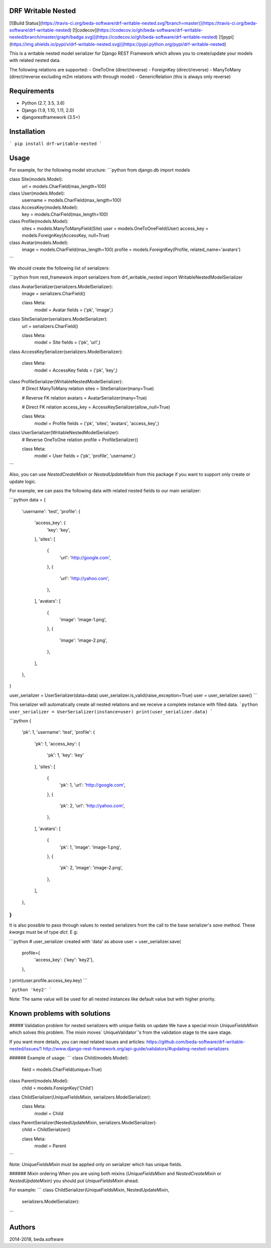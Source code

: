 DRF Writable Nested
====================
[![Build Status](https://travis-ci.org/beda-software/drf-writable-nested.svg?branch=master)](https://travis-ci.org/beda-software/drf-writable-nested)
[![codecov](https://codecov.io/gh/beda-software/drf-writable-nested/branch/master/graph/badge.svg)](https://codecov.io/gh/beda-software/drf-writable-nested)
[![pypi](https://img.shields.io/pypi/v/drf-writable-nested.svg)](https://pypi.python.org/pypi/drf-writable-nested)

This is a writable nested model serializer for Django REST Framework which
allows you to create/update your models with related nested data.

The following relations are supported:
- OneToOne (direct/reverse)
- ForeignKey (direct/reverse)
- ManyToMany (direct/reverse excluding m2m relations with through model)
- GenericRelation (this is always only reverse)

Requirements
============

- Python (2.7, 3.5, 3.6)
- Django (1.9, 1.10, 1.11, 2.0)
- djangorestframework (3.5+)

Installation
============

```
pip install drf-writable-nested
```

Usage
=====

For example, for the following model structure:
```python
from django.db import models


class Site(models.Model):
    url = models.CharField(max_length=100)


class User(models.Model):
    username = models.CharField(max_length=100)


class AccessKey(models.Model):
    key = models.CharField(max_length=100)


class Profile(models.Model):
    sites = models.ManyToManyField(Site)
    user = models.OneToOneField(User)
    access_key = models.ForeignKey(AccessKey, null=True)


class Avatar(models.Model):
    image = models.CharField(max_length=100)
    profile = models.ForeignKey(Profile, related_name='avatars')
```

We should create the following list of serializers:

```python
from rest_framework import serializers
from drf_writable_nested import WritableNestedModelSerializer


class AvatarSerializer(serializers.ModelSerializer):
    image = serializers.CharField()

    class Meta:
        model = Avatar
        fields = ('pk', 'image',)


class SiteSerializer(serializers.ModelSerializer):
    url = serializers.CharField()

    class Meta:
        model = Site
        fields = ('pk', 'url',)


class AccessKeySerializer(serializers.ModelSerializer):

    class Meta:
        model = AccessKey
        fields = ('pk', 'key',)


class ProfileSerializer(WritableNestedModelSerializer):
    # Direct ManyToMany relation
    sites = SiteSerializer(many=True)

    # Reverse FK relation
    avatars = AvatarSerializer(many=True)

    # Direct FK relation
    access_key = AccessKeySerializer(allow_null=True)

    class Meta:
        model = Profile
        fields = ('pk', 'sites', 'avatars', 'access_key',)


class UserSerializer(WritableNestedModelSerializer):
    # Reverse OneToOne relation
    profile = ProfileSerializer()

    class Meta:
        model = User
        fields = ('pk', 'profile', 'username',)
```

Also, you can use `NestedCreateMixin` or `NestedUpdateMixin` from this package
if you want to support only create or update logic.

For example, we can pass the following data with related nested fields to our
main serializer:

```python
data = {
    'username': 'test',
    'profile': {
        'access_key': {
            'key': 'key',
        },
        'sites': [
            {
                'url': 'http://google.com',
            },
            {
                'url': 'http://yahoo.com',
            },
        ],
        'avatars': [
            {
                'image': 'image-1.png',
            },
            {
                'image': 'image-2.png',
            },
        ],
    },
}

user_serializer = UserSerializer(data=data)
user_serializer.is_valid(raise_exception=True)
user = user_serializer.save()
```

This serializer will automatically create all nested relations and we receive a
complete instance with filled data.
```python
user_serializer = UserSerializer(instance=user)
print(user_serializer.data)
```

```python
{
    'pk': 1,
    'username': 'test',
    'profile': {
        'pk': 1,
        'access_key': {
            'pk': 1,
            'key': 'key'
        },
        'sites': [
            {
                'pk': 1,
                'url': 'http://google.com',
            },
            {
                'pk': 2,
                'url': 'http://yahoo.com',
            },
        ],
        'avatars': [
            {
                'pk': 1,
                'image': 'image-1.png',
            },
            {
                'pk': 2,
                'image': 'image-2.png',
            },
        ],
    },
}
```

It is also possible to pass through values to nested serializers from the call
to the base serializer's `save` method. These `kwargs` must be of type `dict`. E g:

```python
# user_serializer created with 'data' as above
user = user_serializer.save(
    profile={
        'access_key': {'key': 'key2'},
    },
)
print(user.profile.access_key.key)
```

```python
'key2'
```

Note: The same value will be used for all nested instances like default value but with higher priority.


Known problems with solutions
=============================


##### Validation problem for nested serializers with unique fields on update
We have a special mixin `UniqueFieldsMixin` which solves this problem.
The mixin moves` UniqueValidator`'s from the validation stage to the save stage.

If you want more details, you can read related issues and articles:
https://github.com/beda-software/drf-writable-nested/issues/1
http://www.django-rest-framework.org/api-guide/validators/#updating-nested-serializers

###### Example of usage:
```
class Child(models.Model):
    field = models.CharField(unique=True)


class Parent(models.Model):
    child = models.ForeignKey('Child')


class ChildSerializer(UniqueFieldsMixin, serializers.ModelSerializer):
    class Meta:
        model = Child


class ParentSerializer(NestedUpdateMixin, serializers.ModelSerializer):
    child = ChildSerializer()

    class Meta:
        model = Parent
```

Note: `UniqueFieldsMixin` must be applied only on serializer
which has unique fields.

###### Mixin ordering
When you are using both mixins
(`UniqueFieldsMixin` and `NestedCreateMixin` or `NestedUpdateMixin`)
you should put `UniqueFieldsMixin` ahead.

For example:
```
class ChildSerializer(UniqueFieldsMixin, NestedUpdateMixin,
        serializers.ModelSerializer):
```




Authors
=======
2014-2018, beda.software


